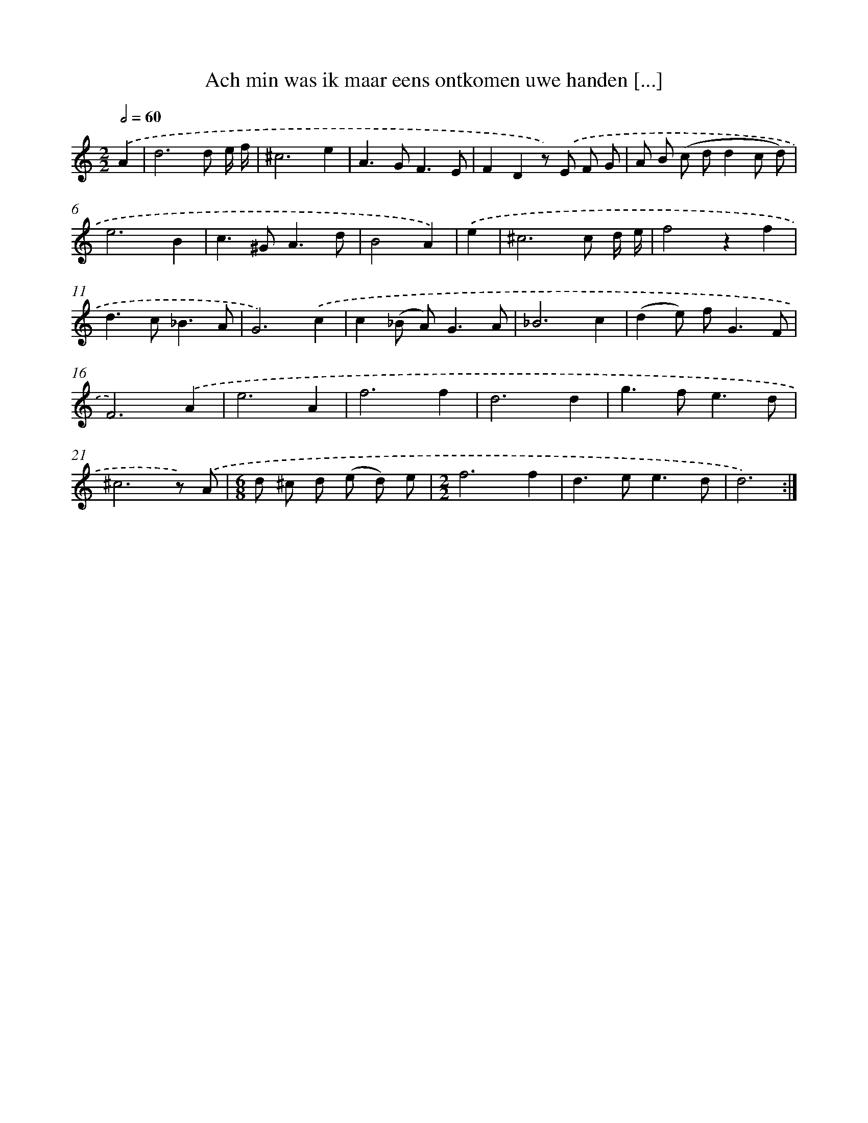 X: 16240
T: Ach min was ik maar eens ontkomen uwe handen [...]
%%abc-version 2.0
%%abcx-abcm2ps-target-version 5.9.1 (29 Sep 2008)
%%abc-creator hum2abc beta
%%abcx-conversion-date 2018/11/01 14:38:01
%%humdrum-veritas 4278110126
%%humdrum-veritas-data 913272039
%%continueall 1
%%barnumbers 0
L: 1/8
M: 2/2
Q: 1/2=60
K: C clef=treble
.('A2 [I:setbarnb 1]|
d6d e/ f/ |
^c6e2 |
A2>G2F3E |
F2D2z) .('E F G |
A B (c dd2c d) |
e6B2 |
c2>^G2A3d |
B4A2) |
.('e2 [I:setbarnb 9]|
^c6c d/ e/ |
f4z2f2 |
d2>c2_B3A |
G6).('c2 |
c2(_B A2<)G2A |
_B6c2 |
(d2e) f2<G2F |
F6).('A2 |
e6A2 |
f6f2 |
d6d2 |
g2>f2e3d |
^c6z) .('A |
[M:6/8]d ^c d (e d) e |
[M:2/2]f6f2 |
d2>e2e3d |
d6) :|]
